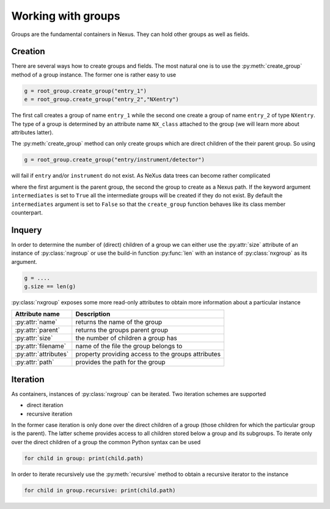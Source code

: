 Working with groups
===================

Groups are the fundamental containers in Nexus. They can hold other groups as
well as fields. 

Creation
--------

There are several ways how to create groups and fields. The most natural one is
to use the :py:meth:`create_group` method of a group instance.  The former one is
rather easy to use

.. code-block:: python

    g = root_group.create_group("entry_1")
    e = root_group.create_group("entry_2","NXentry")

The first call creates a group of name ``entry_1`` while the second 
one create a group of name ``entry_2`` of type ``NXentry``. 
The type of a group is determined by an attribute name ``NX_class``
attached to the group (we will learn more about attributes latter).

The :py:meth:`create_group` method can only create groups which are direct
children of the their parent group. So using 

.. code-block:: python

    g = root_group.create_group("entry/instrument/detector")

will fail if ``entry`` and/or ``instrument`` do not exist. As NeXus data trees
can become rather complicated 


where the first argument is the parent group, the second the group to create as
a Nexus path. If the keyword argument ``intermediates`` is set to ``True`` all
the intermediate groups will be created if they do not exist.  By default the
``intermediates`` argument is set to ``False`` so that the ``create_group``
function behaves like its class member counterpart.

Inquery
-------

In order to determine the number of (direct) children of a group we can 
either use the :py:attr:`size` attribute of an instance of 
:py:class:`nxgroup` or use the build-in function :py:func:`len` with an 
instance of :py:class:`nxgroup` as its argument. 

.. code-block:: python

    g = ....
    g.size == len(g)


:py:class:`nxgroup` exposes some more read-only attributes to obtain 
more information about a particular instance

=====================  ====================================================
Attribute name         Description 
=====================  ====================================================
:py:attr:`name`        returns the name of the group 
:py:attr:`parent`      returns the groups parent group 
:py:attr:`size`        the number of children a group has 
:py:attr:`filename`    name of the file the group belongs to 
:py:attr:`attributes`  property providing access to the groups attributes
:py:attr:`path`        provides the path for the group
=====================  ====================================================

Iteration
---------


As containers, instances of :py:class:`nxgroup` can be iterated. 
Two iteration schemes are supported

* direct iteration
* recursive iteration

In the former case iteration is only done over the direct children of a
group (those children for which the particular group is the parent). 
The latter scheme provides access to all children stored below a group and its 
subgroups.
To iterate only over the direct children of a group the common Python 
syntax can be used

.. code-block:: python

    for child in group: print(child.path)

In order to iterate recursively use the :py:meth:`recursive` method to obtain 
a recursive iterator to the instance

.. code-block:: python

    for child in group.recursive: print(child.path)

